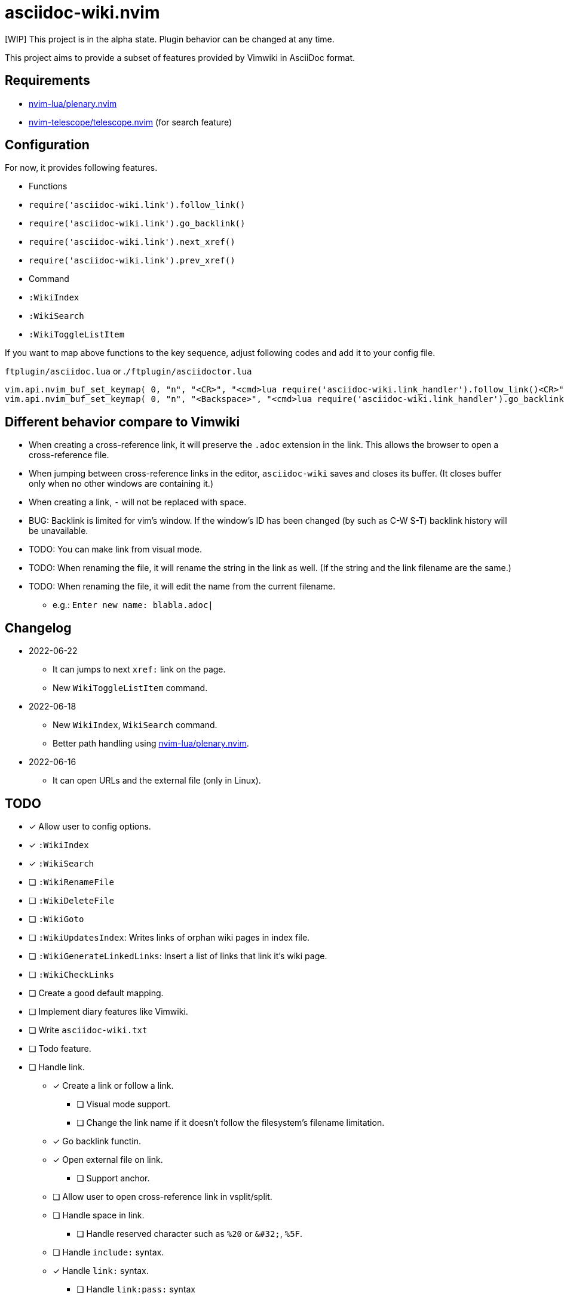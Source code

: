 = asciidoc-wiki.nvim

[WIP] This project is in the alpha state. Plugin behavior can be changed at any time.

This project aims to provide a subset of features provided by Vimwiki in AsciiDoc format.

// Currently, simple follow-link and go-backlink functions are implemented.

== Requirements
* link:https://github.com/nvim-lua/plenary.nvim[nvim-lua/plenary.nvim]
* link:https://github.com/nvim-telescope/telescope.nvim[nvim-telescope/telescope.nvim] (for search feature)

== Configuration
For now, it provides following features.

  * Functions
    * `+require('asciidoc-wiki.link').follow_link()+`
    * `+require('asciidoc-wiki.link').go_backlink()+`
    * `+require('asciidoc-wiki.link').next_xref()+`
    * `+require('asciidoc-wiki.link').prev_xref()+`
  * Command
    * `+:WikiIndex+`
    * `+:WikiSearch+`
    * `+:WikiToggleListItem+`

If you want to map above functions to the key sequence, adjust following codes and add it to your config file.

.`+ftplugin/asciidoc.lua+` or .`+/ftplugin/asciidoctor.lua+`
[source, lua]
----
vim.api.nvim_buf_set_keymap( 0, "n", "<CR>", "<cmd>lua require('asciidoc-wiki.link_handler').follow_link()<CR>", {silent = true, noremap = false} )
vim.api.nvim_buf_set_keymap( 0, "n", "<Backspace>", "<cmd>lua require('asciidoc-wiki.link_handler').go_backlink()<CR>", {silent = true, noremap = false} )
----

== Different behavior compare to Vimwiki
* When creating a cross-reference link, it will preserve the `.adoc` extension in the link. This allows the browser to open a cross-reference file.
* When jumping between cross-reference links in the editor, `asciidoc-wiki` saves and closes its buffer. (It closes buffer only when no other windows are containing it.)
* When creating a link, `-` will not be replaced with space.
* BUG: Backlink is limited for vim's window. If the window's ID has been changed (by such as C-W S-T) backlink history will be unavailable.
* TODO: You can make link from visual mode.
* TODO: When renaming the file, it will rename the string in the link as well. (If the string and the link filename are the same.)
* TODO: When renaming the file, it will edit the name from the current filename.
    ** e.g.: `Enter new name: blabla.adoc|`

== Changelog
* 2022-06-22
** It can jumps to next `+xref:+` link on the page.
** New `+WikiToggleListItem+` command.
* 2022-06-18
** New `WikiIndex`, `WikiSearch` command.
** Better path handling using link:https://github.com/nvim-lua/plenary.nvim[nvim-lua/plenary.nvim].
* 2022-06-16
** It can open URLs and the external file (only in Linux).

== TODO
* [x] Allow user to config options.
* [x] `:WikiIndex`
* [x] `:WikiSearch`
* [ ] `:WikiRenameFile`
* [ ] `:WikiDeleteFile`
* [ ] `:WikiGoto`
* [ ] `:WikiUpdatesIndex`: Writes links of orphan wiki pages in index file.
* [ ] `:WikiGenerateLinkedLinks`: Insert a list of links that link it's wiki page.
* [ ] `:WikiCheckLinks`
* [ ] Create a good default mapping.
* [ ] Implement diary features like Vimwiki.
* [ ] Write `asciidoc-wiki.txt`
* [ ] Todo feature.
* [ ] Handle link.
** [x] Create a link or follow a link.
*** [ ] Visual mode support.
*** [ ] Change the link name if it doesn't follow the filesystem's filename limitation.
** [x] Go backlink functin.
** [x] Open external file on link.
*** [ ] Support anchor.
** [ ] Allow user to open cross-reference link in vsplit/split.
** [ ] Handle space in link.
*** [ ] Handle reserved character such as `%20` or `\&#32;`, `%5F`.
** [ ] Handle `include:` syntax.
** [x] Handle `link:` syntax.
*** [ ] Handle `link:pass:` syntax
*** [ ] Handle `link:++https://aaa.bbb++[ccc]` syntax
** [ ] Handle `\<<filename.adoc,link text>>` syntax.
*** [ ] Read following attribute: `:relfileprefix:`, `:relfilesuffix:`.
*** [ ] Support anchor: jump to anchor location.
** [x] Handle link:https://docs.asciidoctor.org/asciidoc/latest/macros/autolinks/[Autolinks]
** [ ] Handle link:https://docs.asciidoctor.org/asciidoc/latest/macros/link-macro-attribute-parsing/[Link Macro Attribute Parsing]
** [ ] Handle link:https://docs.asciidoctor.org/asciidoc/latest/macros/complex-urls[Troubleshooting Complex URLs]
** [ ] Add an option to conceal the link.
*** [ ] Handle Attribute in link.
** [ ] Add an option to jump to next/previous link.
** [ ] Handle `video::`, `audio::`, `image::`
